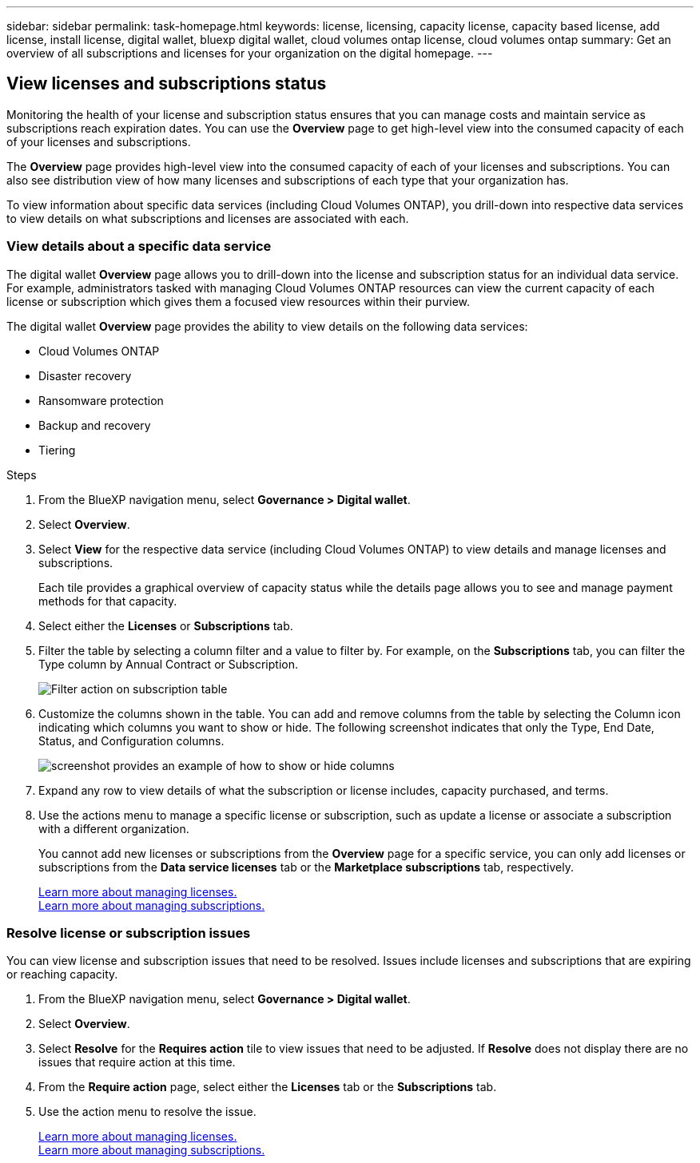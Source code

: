---
sidebar: sidebar
permalink: task-homepage.html
keywords: license, licensing, capacity license, capacity based license, add license, install license, digital wallet, bluexp digital wallet, cloud volumes ontap license, cloud volumes ontap
summary: Get an overview of all subscriptions and licenses for your organization on the digital homepage.
---

== View licenses and subscriptions status
:hardbreaks:
:nofooter:
:icons: font
:linkattrs:
:imagesdir: ./media/

[.lead]
Monitoring the health of your license and subscription status ensures that you can manage costs and maintain service as subscriptions reach expiration dates. You can use the *Overview* page to get high-level view into the consumed capacity of each of your licenses and subscriptions.

The *Overview* page provides high-level view into the consumed capacity of each of your licenses and subscriptions. You can also see distribution view of how many licenses and subscriptions of each type that your organization has.

To view information about specific data services (including Cloud Volumes ONTAP), you drill-down into respective data services to view details on what subscriptions and licenses are associated with each. 

=== View details about a specific data service

The digital wallet *Overview* page allows you to drill-down into the license and subscription status for an individual data service. For example, administrators tasked with managing Cloud Volumes ONTAP resources can view the current capacity of each license or subscription which gives them a focused view resources within their purview. 

The digital wallet *Overview* page provides the ability to view details on the following data services:

* Cloud Volumes ONTAP
* Disaster recovery
* Ransomware protection
* Backup and recovery
* Tiering

.Steps

. From the BlueXP navigation menu, select *Governance > Digital wallet*.

. Select *Overview*.

. Select *View* for the respective data service (including Cloud Volumes ONTAP) to view details and manage licenses and subscriptions. 
+
Each tile provides a graphical overview of capacity status while the details page allows you to see and manage payment methods for that capacity.
+

. Select either the *Licenses* or *Subscriptions* tab. 

. Filter the table by selecting a column filter and a value to filter by. For example, on the *Subscriptions* tab, you can filter the Type column by Annual Contract or Subscription.
+
image:screenshot_digital_wallet_filter.png[Filter action on subscription table]

+

. Customize the columns shown in the table. You can add and remove columns from the table by selecting the Column icon indicating which columns you want to show or hide. The following screenshot indicates that only the Type, End Date, Status, and Configuration columns.

+
image:screenshot_digital_wallet_show_hide_columns.png[screenshot provides an example of how to show or hide columns]
+

. Expand any row to view details of what the subscription or license includes, capacity purchased, and terms.

. Use the actions menu to manage a specific license or subscription, such as update a license or associate a subscription with a different organization.
+ 
You cannot add new licenses or subscriptions from the *Overview* page for a specific service, you can only add licenses or subscriptions from the *Data service licenses* tab or the *Marketplace subscriptions* tab, respectively.

+ 

link:task-data-services-licenses.html[Learn more about managing licenses.]
link:task-manage-subscriptions.html[Learn more about managing subscriptions.]

+

+


=== Resolve license or subscription issues

You can view license and subscription issues that need to be resolved. Issues include licenses and subscriptions that are expiring or reaching capacity.

. From the BlueXP navigation menu, select *Governance > Digital wallet*.

. Select *Overview*.

. Select *Resolve* for the *Requires action* tile to view issues that need to be adjusted. If *Resolve* does not display there are no issues that require action at this time. 

. From the *Require action* page, select either the *Licenses* tab or the *Subscriptions* tab.

. Use the action menu to resolve the issue. 

+ 

link:task-data-services-licenses.html[Learn more about managing licenses.]
link:task-manage-subscriptions.html[Learn more about managing subscriptions.]

+





